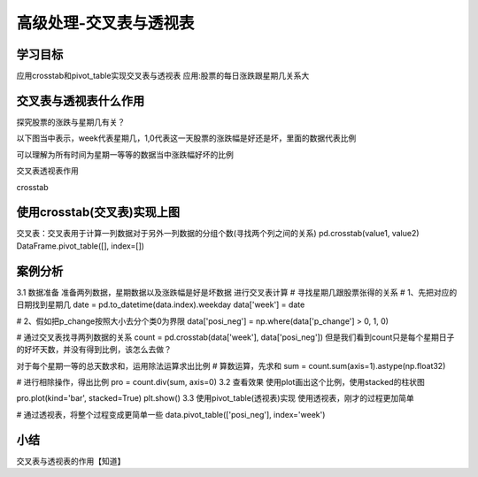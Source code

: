 =====================
 高级处理-交叉表与透视表
=====================


学习目标
***************
 
应用crosstab和pivot_table实现交叉表与透视表
应用:股票的每日涨跌跟星期几关系大

交叉表与透视表什么作用
**************************

探究股票的涨跌与星期几有关？

以下图当中表示，week代表星期几，1,0代表这一天股票的涨跌幅是好还是坏，里面的数据代表比例

可以理解为所有时间为星期一等等的数据当中涨跌幅好坏的比例

交叉表透视表作用

crosstab


使用crosstab(交叉表)实现上图
*********************************

交叉表：交叉表用于计算一列数据对于另外一列数据的分组个数(寻找两个列之间的关系)
pd.crosstab(value1, value2)
DataFrame.pivot_table([], index=[])

案例分析
**************

3.1 数据准备
准备两列数据，星期数据以及涨跌幅是好是坏数据
进行交叉表计算
# 寻找星期几跟股票张得的关系
# 1、先把对应的日期找到星期几
date = pd.to_datetime(data.index).weekday
data['week'] = date

# 2、假如把p_change按照大小去分个类0为界限
data['posi_neg'] = np.where(data['p_change'] > 0, 1, 0)

# 通过交叉表找寻两列数据的关系
count = pd.crosstab(data['week'], data['posi_neg'])
但是我们看到count只是每个星期日子的好坏天数，并没有得到比例，该怎么去做？

对于每个星期一等的总天数求和，运用除法运算求出比例
# 算数运算，先求和
sum = count.sum(axis=1).astype(np.float32)

# 进行相除操作，得出比例
pro = count.div(sum, axis=0)
3.2 查看效果
使用plot画出这个比例，使用stacked的柱状图

pro.plot(kind='bar', stacked=True)
plt.show()
3.3 使用pivot_table(透视表)实现
使用透视表，刚才的过程更加简单

# 通过透视表，将整个过程变成更简单一些
data.pivot_table(['posi_neg'], index='week')

小结
************

交叉表与透视表的作用【知道】